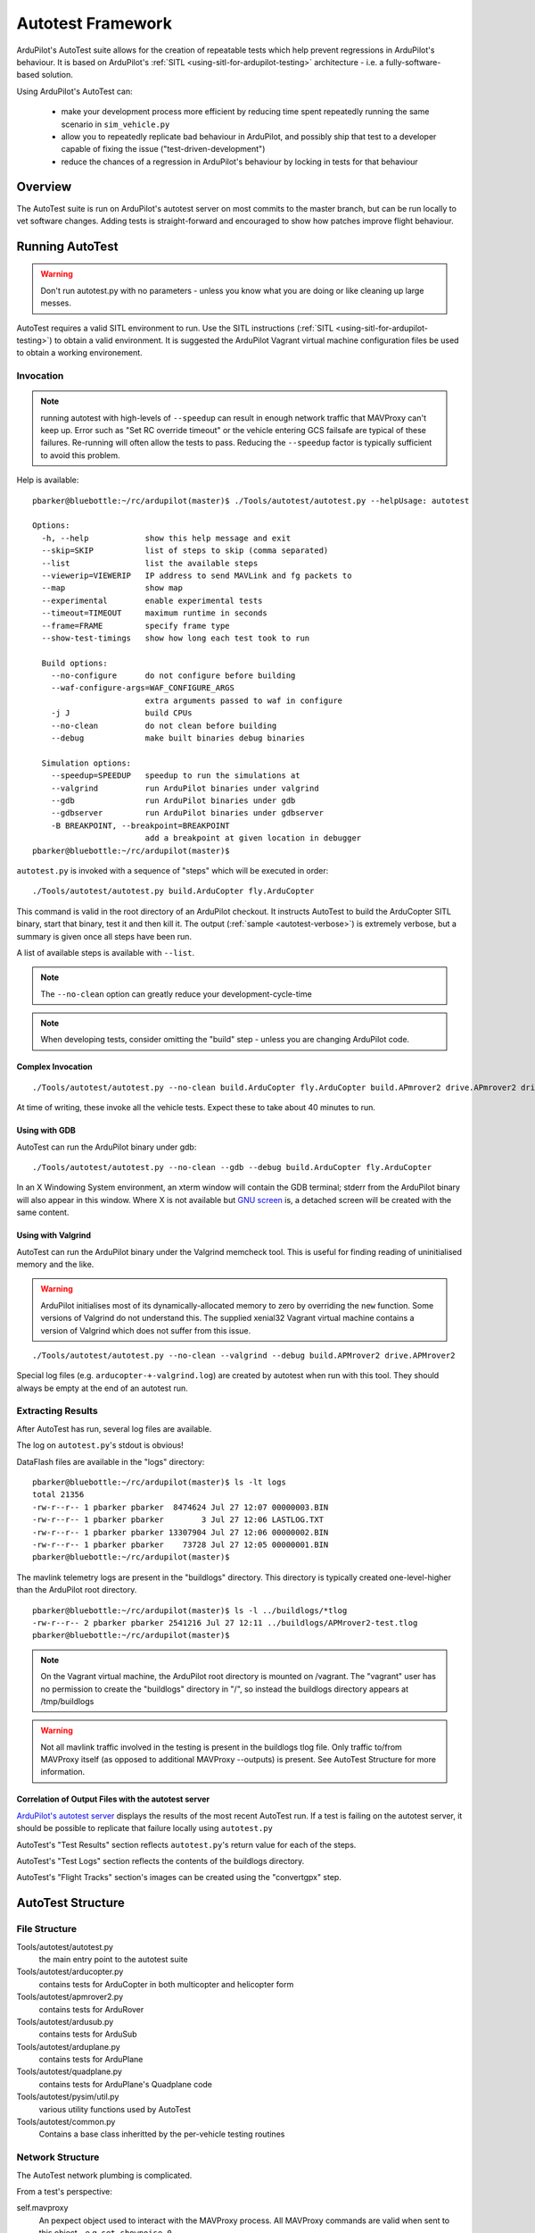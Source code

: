 .. _the-ardupilot-autotest-framework:

==================
Autotest Framework
==================

.. image:: ../images/autotest.jpg

ArduPilot's AutoTest suite allows for the creation of repeatable tests
which help prevent regressions in ArduPilot's behaviour.  It is based
on ArduPilot's :ref:`SITL <using-sitl-for-ardupilot-testing>`
architecture - i.e. a fully-software-based solution.

Using ArduPilot's AutoTest can:

   - make your development process more efficient by reducing time spent repeatedly running the same scenario in ``sim_vehicle.py``
   - allow you to repeatedly replicate bad behaviour in ArduPilot, and possibly ship that test to a developer capable of fixing the issue ("test-driven-development")
   - reduce the chances of a regression in ArduPilot's behaviour by locking in tests for that behaviour

Overview
========

The AutoTest suite is run on ArduPilot's autotest server on most
commits to the master branch, but can be run locally to vet software
changes.  Adding tests is straight-forward and encouraged to show how
patches improve flight behaviour.


Running AutoTest
================

.. warning::

   Don't run autotest.py with no parameters - unless you know what you are doing or like cleaning up large messes.

AutoTest requires a valid SITL environment to run.  Use the SITL instructions (:ref:`SITL <using-sitl-for-ardupilot-testing>`) to obtain a valid environment.  It is suggested the ArduPilot Vagrant virtual machine configuration files be used to obtain a working environement.

Invocation
----------

.. note::

   running autotest with high-levels of ``--speedup`` can result in enough network traffic that MAVProxy can't keep up.  Error such as "Set RC override timeout" or the vehicle entering GCS failsafe are typical of these failures.  Re-running will often allow the tests to pass.  Reducing the ``--speedup`` factor is typically sufficient to avoid this problem.


Help is available:

::

    pbarker@bluebottle:~/rc/ardupilot(master)$ ./Tools/autotest/autotest.py --helpUsage: autotest

    Options:
      -h, --help            show this help message and exit
      --skip=SKIP           list of steps to skip (comma separated)
      --list                list the available steps
      --viewerip=VIEWERIP   IP address to send MAVLink and fg packets to
      --map                 show map
      --experimental        enable experimental tests
      --timeout=TIMEOUT     maximum runtime in seconds
      --frame=FRAME         specify frame type
      --show-test-timings   show how long each test took to run

      Build options:
        --no-configure      do not configure before building
        --waf-configure-args=WAF_CONFIGURE_ARGS
                            extra arguments passed to waf in configure
        -j J                build CPUs
        --no-clean          do not clean before building
        --debug             make built binaries debug binaries

      Simulation options:
        --speedup=SPEEDUP   speedup to run the simulations at
        --valgrind          run ArduPilot binaries under valgrind
        --gdb               run ArduPilot binaries under gdb
        --gdbserver         run ArduPilot binaries under gdbserver
        -B BREAKPOINT, --breakpoint=BREAKPOINT
                            add a breakpoint at given location in debugger
    pbarker@bluebottle:~/rc/ardupilot(master)$ 

``autotest.py`` is invoked with a sequence of "steps" which will be executed in order:

::

    ./Tools/autotest/autotest.py build.ArduCopter fly.ArduCopter

This command is valid in the root directory of an ArduPilot checkout.  It instructs AutoTest to build the ArduCopter SITL binary, start that binary, test it and then kill it.  The output (:ref:`sample <autotest-verbose>`) is extremely verbose, but a summary is given once all steps have been run.

A list of available steps is available with ``--list``.

.. note::

   The ``--no-clean`` option can greatly reduce your development-cycle-time

.. note::

   When developing tests, consider omitting the "build" step - unless you are changing ArduPilot code.

Complex Invocation
..................

::

   ./Tools/autotest/autotest.py --no-clean build.ArduCopter fly.ArduCopter build.APmrover2 drive.APmrover2 drive.balancebot build.ArduPlane fly.ArduPlane fly.Quadplane build.AntennaTracker build.ArduSub dive.ArduSub build.Helicopter fly.CopterAVC build.AntennaTracker test.AntennaTracker

At time of writing, these invoke all the vehicle tests.  Expect these to take about 40 minutes to run.

Using with GDB
..............

AutoTest can run the ArduPilot binary under gdb:

::

   ./Tools/autotest/autotest.py --no-clean --gdb --debug build.ArduCopter fly.ArduCopter

In an X Windowing System environment, an xterm window will contain the GDB terminal; stderr from the ArduPilot binary will also appear in this window.  Where X is not available but `GNU screen <https://www.gnu.org/software/screen/>`__ is, a detached screen will be created with the same content.

Using with Valgrind
...................

AutoTest can run the ArduPilot binary under the Valgrind memcheck tool.  This is useful for finding reading of uninitialised memory and the like.

.. warning::

   ArduPilot initialises most of its dynamically-allocated memory to zero by overriding the ``new`` function.  Some versions of Valgrind do not understand this.  The supplied xenial32 Vagrant virtual machine contains a version of Valgrind which does not suffer from this issue.

::

   ./Tools/autotest/autotest.py --no-clean --valgrind --debug build.APMrover2 drive.APMrover2

Special log files (e.g. ``arducopter-+-valgrind.log``) are created by autotest when run with this tool.  They should always be empty at the end of an autotest run.


Extracting Results
------------------

After AutoTest has run, several log files are available.

The log on ``autotest.py``'s stdout is obvious!

DataFlash files are available in the "logs" directory:

::

   pbarker@bluebottle:~/rc/ardupilot(master)$ ls -lt logs
   total 21356
   -rw-r--r-- 1 pbarker pbarker  8474624 Jul 27 12:07 00000003.BIN
   -rw-r--r-- 1 pbarker pbarker        3 Jul 27 12:06 LASTLOG.TXT
   -rw-r--r-- 1 pbarker pbarker 13307904 Jul 27 12:06 00000002.BIN
   -rw-r--r-- 1 pbarker pbarker    73728 Jul 27 12:05 00000001.BIN
   pbarker@bluebottle:~/rc/ardupilot(master)$

The mavlink telemetry logs are present in the "buildlogs" directory.  This directory is typically created one-level-higher than the ArduPilot root directory.

::

   pbarker@bluebottle:~/rc/ardupilot(master)$ ls -l ../buildlogs/*tlog
   -rw-r--r-- 2 pbarker pbarker 2541216 Jul 27 12:11 ../buildlogs/APMrover2-test.tlog
   pbarker@bluebottle:~/rc/ardupilot(master)$

.. note::

   On the Vagrant virtual machine, the ArduPilot root directory is mounted on /vagrant.  The "vagrant" user has no permission to create the "buildlogs" directory in "/", so instead the buildlogs directory appears at /tmp/buildlogs

.. warning::

   Not all mavlink traffic involved in the testing is present in the buildlogs tlog file.  Only traffic to/from MAVProxy itself (as opposed to additional MAVProxy --outputs) is present.  See AutoTest Structure for more information.

Correlation of Output Files with the autotest server
....................................................

`ArduPilot's autotest server <http://autotest.ardupilot.org/>`__ displays the results of the most recent AutoTest run.  If a test is failing on the autotest server, it should be possible to replicate that failure locally using ``autotest.py``

AutoTest's "Test Results" section reflects ``autotest.py``'s return value for each of the steps.

AutoTest's "Test Logs" section reflects the contents of the buildlogs directory.

AutoTest's "Flight Tracks" section's images can be created using the "convertgpx" step.


AutoTest Structure
==================

File Structure
--------------

Tools/autotest/autotest.py
    the main entry point to the autotest suite
Tools/autotest/arducopter.py
    contains tests for ArduCopter in both multicopter and helicopter form
Tools/autotest/apmrover2.py
    contains tests for ArduRover
Tools/autotest/ardusub.py
    contains tests for ArduSub
Tools/autotest/arduplane.py
    contains tests for ArduPlane
Tools/autotest/quadplane.py
    contains tests for ArduPlane's Quadplane code
Tools/autotest/pysim/util.py
    various utility functions used by AutoTest
Tools/autotest/common.py
    Contains a base class inheritted by the per-vehicle testing routines

Network Structure
-----------------

The AutoTest network plumbing is complicated.

From a test's perspective:

self.mavproxy
   An pexpect object used to interact with the MAVProxy process.  All MAVProxy commands are valid when sent to this object - e.g. ``set shownoise 0``

self.mav
   A mavudp object connected to a --output port provided by MAVProxy.  Traffic to this connection is not logged in the tlog.

self.mav.mav
   The mavudp's mavlink object.  Can be used to send messages via mavlink to the SITL binary: ``self.mav.mav.system_time_send(time.time() * 1000000, 0)``

RC Overrides
............

A test's call to ``self.set_rc(ch, value)`` effectively sets the RC
inputs for the simulated vehicle.  It is important to note that these
are not "RC overrides" - it is "real" simulated RC input.  The SITL
binary listens on a network port for packets of 8-bit or 16-bit quantities
representing the RC input.  MAVProxy is invoked in such a way that
data which it would otherwise have sent as MAVLink RC override
packets are delivered to that network socket instead.

Adding a Test
=============

.. note::

   The autotest script is in flux.  This documentation may be out of date.

The git commit e045f61473afa800afc241819cf890591fbecd5a in ArduPilot master's history is a reasonable example of adding an entirely new test to the ArduPilot suite.
